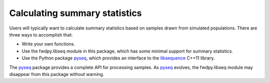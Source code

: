 Calculating summary statistics
===========================

Users will typically want to calculate summary statistics based on samples drawn from simulated populations.  There are three ways to accomplish that:

* Write your own functions.
* Use the fwdpy.libseq module in this package, which has some minimal support for summary statistics.
* Use the Python package pyseq_, which provides an interface to the libsequence_ C++11 library.

The pyseq_ package provides a complete API for processing samples.  As pyseq_ evolves, the fwdpy.libseq module may disappear from this package without warning.

.. _libsequence: http://molpopgen.github.io/libsequence/
.. _pyseq: http://molpopgen.github.io/pyseq
